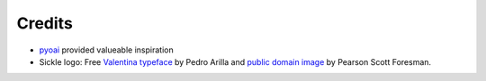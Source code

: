 =======
Credits
=======

* `pyoai <https://github.com/infrae/pyoai/>`_ provided valueable inspiration
* Sickle logo: Free `Valentina typeface <http://pedroarilla.com/en/valentina>`_ by Pedro Arilla and `public domain image <http://commons.wikimedia.org/wiki/File:Sickle_(PSF).png>`_ by Pearson Scott Foresman.

